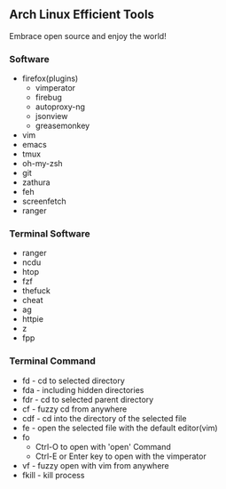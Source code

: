 ** Arch Linux Efficient Tools

Embrace open source and enjoy the world!

*** Software
    + firefox(plugins)
      + vimperator
      + firebug
      + autoproxy-ng
      + jsonview
      + greasemonkey
    + vim
    + emacs
    + tmux
    + oh-my-zsh
    + git
    + zathura
    + feh
    + screenfetch
    + ranger
*** Terminal Software
    + ranger
    + ncdu
    + htop
    + fzf
    + thefuck
    + cheat
    + ag
    + httpie
    + z
    + fpp
*** Terminal Command
    + fd - cd to selected directory
    + fda - including hidden directories
    + fdr - cd to selected parent directory
    + cf - fuzzy cd from anywhere
    + cdf - cd into the directory of the selected file
    + fe - open the selected file with the default editor(vim)
    + fo
        + Ctrl-O to open with 'open' Command
        + Ctrl-E or Enter key to open with the vimperator
    + vf - fuzzy open with vim from anywhere
    + fkill - kill process


